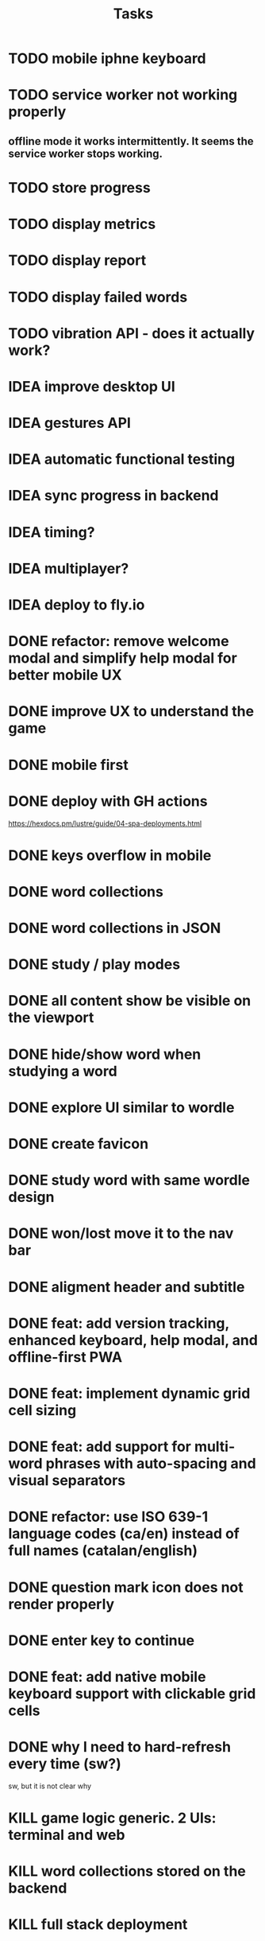 #+title: Tasks
* TODO mobile iphne keyboard
* TODO service worker not working properly
** offline mode it works intermittently. It seems the service worker stops working.
* TODO store progress
* TODO display metrics
* TODO display report
* TODO display failed words
* TODO vibration API - does it actually work?
* IDEA improve desktop UI
* IDEA gestures API
* IDEA automatic functional testing
* IDEA sync progress in backend
* IDEA timing?
* IDEA multiplayer?
* IDEA deploy to fly.io
* DONE refactor: remove welcome modal and simplify help modal for better mobile UX
* DONE improve UX to understand the game
* DONE mobile first
* DONE deploy with GH actions
https://hexdocs.pm/lustre/guide/04-spa-deployments.html
* DONE keys overflow in mobile
* DONE word collections
* DONE word collections in JSON
* DONE study / play modes
* DONE all content show be visible on the viewport
* DONE hide/show word when studying a word
* DONE explore UI similar to wordle
* DONE create favicon
* DONE study word with same wordle design
* DONE won/lost move it to the nav bar
* DONE aligment header and subtitle
* DONE feat: add version tracking, enhanced keyboard, help modal, and offline-first PWA
* DONE feat: implement dynamic grid cell sizing
* DONE feat: add support for multi-word phrases with auto-spacing and visual separators
* DONE refactor: use ISO 639-1 language codes (ca/en) instead of full names (catalan/english)
* DONE question mark icon does not render properly
* DONE enter key to continue
* DONE feat: add native mobile keyboard support with clickable grid cells
* DONE why I need to hard-refresh every time (sw?)
sw, but it is not clear why
* KILL game logic generic. 2 UIs: terminal and web
* KILL word collections stored on the backend
* KILL full stack deployment
* KILL how external works
